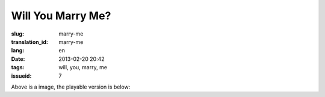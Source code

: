 Will You Marry Me?
=======================================================================

:slug: marry-me
:translation_id: marry-me
:lang: en
:date: 2013-02-20 20:42
:tags: will, you, marry, me
:issueid: 7

.. panel-default::
    :title: After rendering

	.. PELICAN_BEGIN_SUMMARY

	.. image:: /images/marry-me.png
		:alt: will you marry me

	.. PELICAN_END_SUMMARY

Above is a image, the playable version is below:

.. raw:: html
    
    <script type="text/javascript" src="/static/three.min.js"></script>
    <script type="text/javascript" src="/static/FirstPersonControls.js"></script>
    <script type="text/javascript" src="/static/helvetiker_regular.typeface.js"></script>
    <script type="text/javascript" src="/static/214game.js"></script>
    <div id="game_area" style="width: 600px; height: 450px; margin-left: 10px;clear:both">
    </div>
    <p style="margin-left: 100px; margin-top: 10px; ">* Use WASD←→ to move，need WebGL support</p>
